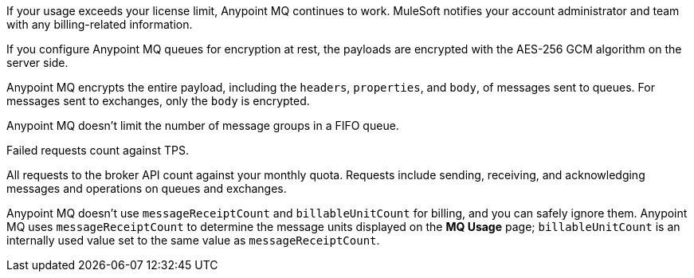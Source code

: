 // MQ FAQ SHARED
// tag::faqUsageOverage[]
If your usage exceeds your license limit, Anypoint MQ continues to work.
MuleSoft notifies your account administrator and team with any billing-related information.
// end::faqUsageOverage[]


// tag::faqEncryption[]
If you configure Anypoint MQ queues for encryption at rest, the payloads are encrypted with the AES-256 GCM algorithm on the server side.
// end::faqEncryption[]

// tag::faqEncryptionQandEx[]
Anypoint MQ encrypts the entire payload, including the `headers`, `properties`, and `body`, of messages sent to queues.
For messages sent to exchanges, only the `body` is encrypted.
// end::faqEncryptionQandEx[]

// tag::messageGroupLimit[]
Anypoint MQ doesn't limit the number of message groups in a FIFO queue.
// end::messageGroupLimit[]

// tag::failedTPS[]
Failed requests count against TPS.
// end::failedTPS[]

// tag::apiRequests[]
All requests to the broker API count against your monthly quota.
Requests include sending, receiving, and acknowledging messages
and operations on queues and exchanges.
// end::apiRequests[]

// tag::returnVals[]
Anypoint MQ doesn't use `messageReceiptCount` and `billableUnitCount` for billing, and you can safely ignore them.
Anypoint MQ uses `messageReceiptCount` to determine the message units displayed on the *MQ Usage* page; `billableUnitCount` is an internally used value set to the same value as `messageReceiptCount`.
// end::returnVals[]
